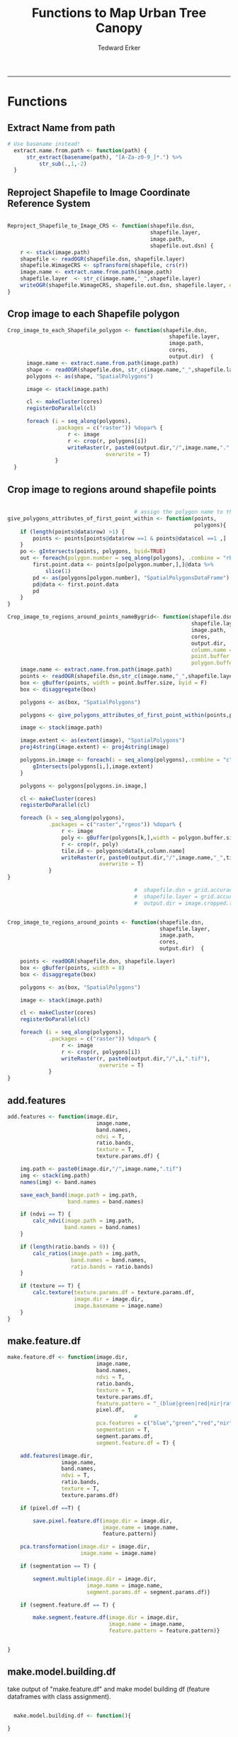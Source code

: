 #+TITLE:Functions to Map Urban Tree Canopy
#+AUTHOR: Tedward Erker
#+email: erker@wisc.edu
#+PROPERTY: header-args:R :cache no :results output :exports both :tangle utc.R :session *R:utc*
#+LATEX_HEADER: \usepackage[margin=0.5in]{geometry}
------------
* Functions
** Extract Name from path
#+BEGIN_SRC R
      # Use basename instead!
        extract.name.from.path <- function(path) {
            str_extract(basename(path), "[A-Za-z0-9_]*.") %>%
                str_sub(.,1,-2)
        }

#+END_SRC

#+RESULTS:

** Reproject Shapefile to Image Coordinate Reference System
#+BEGIN_SRC R

  Reproject_Shapefile_to_Image_CRS <- function(shapefile.dsn,
                                               shapefile.layer,
                                               image.path,
                                               shapefile.out.dsn) {
      r <- stack(image.path)
      shapefile <- readOGR(shapefile.dsn, shapefile.layer)
      shapefile.WimageCRS <- spTransform(shapefile, crs(r))
      image.name <- extract.name.from.path(image.path)
      shapefile.layer  <- str_c(image.name,"_",shapefile.layer)
      writeOGR(shapefile.WimageCRS, shapefile.out.dsn, shapefile.layer, driver = "ESRI Shapefile", overwrite =T)
  }
#+END_SRC

#+RESULTS:

** Crop image to each Shapefile polygon
#+BEGIN_SRC R
  Crop_image_to_each_Shapefile_polygon <- function(shapefile.dsn,
                                                     shapefile.layer,
                                                     image.path,
                                                     cores,
                                                     output.dir)  {
        image.name <- extract.name.from.path(image.path)
        shape <- readOGR(shapefile.dsn, str_c(image.name,"_",shapefile.layer))
        polygons <- as(shape, "SpatialPolygons")

        image <- stack(image.path)

        cl <- makeCluster(cores)
        registerDoParallel(cl)

        foreach (i = seq_along(polygons),
                 .packages = c("raster")) %dopar% {
                     r <- image
                     r <- crop(r, polygons[i])
                     writeRaster(r, paste0(output.dir,"/",image.name,".",i,".tif"),
                                 overwrite = T)
                 }
    }

#+END_SRC

#+RESULTS:

** Crop image to regions around shapefile points
#+BEGIN_SRC R

                                          # assign the polygon name to the points.
  give_polygons_attributes_of_first_point_within <- function(points,
                                                             polygons){
      if (length(points@data$row) >1) {
          points <- points[points@data$row ==1 & points@data$col ==1 ,]
      }
      po <- gIntersects(points, polygons, byid=TRUE)
      out <- foreach(polygon.number = seq_along(polygons), .combine = "rbind") %do% {
          first.point.data <- points[po[polygon.number,],]@data %>%
              slice(1)
          pd <- as(polygons[polygon.number], "SpatialPolygonsDataFrame")
          pd@data <- first.point.data
          pd
      }
  }

  Crop_image_to_regions_around_points_nameBygrid<- function(shapefile.dsn,
                                                            shapefile.layer,
                                                            image.path,
                                                            cores,
                                                            output.dir,
                                                            column.name = "unq__ID",
                                                            point.buffer.size = 4,
                                                            polygon.buffer.size = 15)  {
      image.name <- extract.name.from.path(image.path)
      points <- readOGR(shapefile.dsn,str_c(image.name,"_",shapefile.layer))
      box <- gBuffer(points, width = point.buffer.size, byid = F)
      box <- disaggregate(box)

      polygons <- as(box, "SpatialPolygons")

      polygons <- give_polygons_attributes_of_first_point_within(points,polygons)

      image <- stack(image.path)

      image.extent <- as(extent(image), "SpatialPolygons")
      proj4string(image.extent) <- proj4string(image)

      polygons.in.image <- foreach(i = seq_along(polygons),.combine = "c") %do% {
          gIntersects(polygons[i,],image.extent)
      }

      polygons <- polygons[polygons.in.image,]

      cl <- makeCluster(cores)
      registerDoParallel(cl)

      foreach (k = seq_along(polygons),
               .packages = c("raster","rgeos")) %dopar% {
                   r <- image
                   poly <- gBuffer(polygons[k,],width = polygon.buffer.size, byid = T)
                   r <- crop(r, poly)
                   tile.id <- polygons@data[k,column.name]
                   writeRaster(r, paste0(output.dir,"/",image.name,"_",tile.id,".tif"),
                               overwrite = T)
               }
  }

                                          #  shapefile.dsn = grid.accuracy.region.imageCRS.dsn
                                          #  shapefile.layer = grid.accuracy.region.layer,
                                          #  output.dir = image.cropped.to.grid.accuracy.dir


  Crop_image_to_regions_around_points <- function(shapefile.dsn,
                                                  shapefile.layer,
                                                  image.path,
                                                  cores,
                                                  output.dir)  {

      points <- readOGR(shapefile.dsn, shapefile.layer)
      box <- gBuffer(points, width = 8)
      box <- disaggregate(box)

      polygons <- as(box, "SpatialPolygons")

      image <- stack(image.path)

      cl <- makeCluster(cores)
      registerDoParallel(cl)

      foreach (i = seq_along(polygons),
               .packages = c("raster")) %dopar% {
                   r <- image
                   r <- crop(r, polygons[i])
                   writeRaster(r, paste0(output.dir,"/",i,".tif"),
                               overwrite = T)
               }
  }

#+END_SRC

#+RESULTS:

** add.features
#+begin_src R
  add.features <- function(image.dir,
                              image.name,
                              band.names,
                              ndvi = T,
                              ratio.bands,
                              texture = T,
                              texture.params.df) {

      img.path <- paste0(image.dir,"/",image.name,".tif")
      img <- stack(img.path)
      names(img) <- band.names

      save_each_band(image.path = img.path,
                     band.names = band.names)

      if (ndvi == T) {
          calc_ndvi(image.path = img.path,
                    band.names = band.names)
      }

      if (length(ratio.bands > 0)) {
          calc_ratios(image.path = img.path,
                      band.names = band.names,
                      ratio.bands = ratio.bands)
      }

      if (texture == T) {
          calc.texture(texture.params.df = texture.params.df,
                       image.dir = image.dir,
                       image.basename = image.name)
      }
  }

#+end_src

#+results:

** make.feature.df
#+begin_src R
  make.feature.df <- function(image.dir,
                              image.name,
                              band.names,
                              ndvi = T,
                              ratio.bands,
                              texture = T,
                              texture.params.df,
                              feature.pattern = "_(blue|green|red|nir|ratio.blue|ratio.green|ratio.red|ratio.nir|ndvi|ratio.nir_stat\\.\\w+_window\\.\\d+_angle\\..?\\d+).tif",
                              pixel.df,
                                          #                              pca.features = c("blue","green","red","nir","ndvi","ratio.blue","ratio.green","ratio.red","ratio.nir"),
                              pca.features = c("blue","green","red","nir"),
                              segmentation = T,
                              segment.params.df,
                              segment.feature.df = T) {

      add.features(image.dir,
                   image.name,
                   band.names,
                   ndvi = T,
                   ratio.bands,
                   texture = T,
                   texture.params.df)

      if (pixel.df ==T) {

          save.pixel.feature.df(image.dir = image.dir,
                                image.name = image.name,
                                feature.pattern)}

      pca.transformation(image.dir = image.dir,
                         image.name = image.name)

      if (segmentation == T) {

          segment.multiple(image.dir = image.dir,
                           image.name = image.name,
                           segment.params.df = segment.params.df)}

      if (segment.feature.df == T) {

          make.segment.feature.df(image.dir = image.dir,
                                  image.name = image.name,
                                  feature.pattern = feature.pattern)}


  }
#+end_src

#+results:

** make.model.building.df
take output of "make.feature.df" and make
model building df (feature dataframes with class assignment).

#+begin_src R

  make.model.building.df <- function(){

}

#+end_src
** Save each band
#+begin_src R
    save_each_band <- function(image.path, band.names) {
      image <- stack(image.path)
      names(image) <- band.names
      image.name <- str_sub(basename(image.path),1,-5)
      writeRaster(image, filename = paste0(dirname(image.path),"/",image.name,"_",names(image), ".tif"), bylayer = T, format = "GTiff", overwrite = T)
  }

#+end_src

#+results:

** Make new ratio bands from image
#+BEGIN_SRC R
    calc_ratios <- function(image.path, band.names, ratio.bands, scale200 = T) {
        image <- stack(image.path)
        names(image) <- band.names

        ratios <- image[[ratio.bands,drop = F]] / sum(image)

        if (scale200 == T) {
          ratios <- ratios * 200
  }

        image.name <- str_sub(basename(image.path),1,-5)
        names(ratios) <- paste0(image.name,"_ratio.",ratio.bands)
        writeRaster(ratios, filename= paste0(dirname(image.path),"/",names(ratios),".tif"),
                    bylayer = T, format= "GTiff", overwrite = T,
                    datatype = 'INT1U')
      }

      calc_ndvi <- function(image.path, band.names, ndvi_appendage = "_ndvi", scale200 = T) {

          image <- stack(image.path)
          names(image) <- band.names

          ndvi <- (image[["nir"]] - image[["red"]]) /  (image[["nir"]] + image[["red"]])

        ndvi [ndvi < 0] <- 0

          if (scale200 == T) {
              ndvi <- ndvi * 200
          }

          image.dir <- dirname(image.path)
          image.name <- str_sub(basename(image.path),1,-5)
          writeRaster(ndvi, filename=paste0(image.dir,"/",image.name,ndvi_appendage,".tif"), bylayer=TRUE,format="GTiff", overwrite = T,datatype = 'INT1U')
          return(ndvi)
      }
#+end_src

#+results:

** Add Texture
#+begin_src R
  named.glcm <- function(image.dir, image.basename, band.appendage, window, statistics, shift, na_opt, na_val,...) {

      image.path <- paste0(image.dir, "/", image.basename,band.appendage,".tif")
      x <- raster(image.path)

      texture <- glcm(x, window = window, statistics = statistics, shift = shift, na_opt = na_opt, na_val = na_val)

      win.size <- paste0("window.",window[1])
      shift.dir <- paste0("angle.",atan(shift[1]/shift[2])*180/pi) # calc shift angle

      image.dir <- dirname(image.path)
      image.name <- str_sub(basename(image.path),1,-5)
      fn = paste0(image.dir,"/", image.basename,band.appendage, "_stat.", statistics, "_", win.size,"_",shift.dir,".tif")
      writeRaster(texture, fn, overwrite = T)
  }


  calc.texture <- function(texture.params.df,
                           image.dir,
                           image.basename) {

      texture <- mapply(named.glcm,
                        image.dir = image.dir,
                        image.basename = image.basename,
                        band.appendage = texture.params.df$band.appendage,
                        window = texture.params.df$window,
                        statistics = texture.params.df$statistics,
                        shift = texture.params.df$shift,
                        na_opt = "ignore",
                        na_val = NA)
  }

#+end_src

#+results:

** Image PCA
#+BEGIN_SRC R

  pca.transformation <- function(image.dir,
                                 image.name,
                                 feature.pattern = "_(blue|green|red|nir|ratio.blue|ratio.green|ratio.red|ratio.nir|ndvi).tif",
                                 pca.model.name.append = pca.model.name.appendage,
                                 out.image.appendage = pca.tile.name.append,
                                 comps.to.use = c(1,2,3),
                                 pca.dir = dd.pca.dir) {

      s <- stack(list.files(image.dir, pattern = paste0(image.name,feature.pattern), full.names = T))
      names(s) <- sub(x = names(s), pattern = ".*_", replacement = "")

      pca.model <- readRDS(str_c(pca.dir,"/",str_extract(image.name, "[a-zA-Z]+"),pca.model.name.append))

      r <- predict(s, pca.model, index = comps.to.use)

      min.r <- getRasterMin(r)
      max.r <- getRasterMax(r)
      rescaled.r <- rescale.0.255(r, min.r, max.r)

      out.path <- str_c(image.dir, "/", image.name, out.image.appendage, ".tif")
      writeRaster(rescaled.r, filename = out.path, overwrite=TRUE, datatype = 'INT1U', bylayer = F)
  }


  getRasterMin <- function(t) {
      return(min(cellStats(t, stat = "min")))
  }

  getRasterMax <- function(t) {
      return(max(cellStats(t, stat = "max")))
  }

  rescale.0.255 <- function(raster,
                            min,
                            max) {
                                (raster - min)/(max-min) * 255
  }

  ## image.pca <- function(image.name,
  ##                       pca.model.name.append = pca.model.name.appendage,
  ##                       tile.dir,
  ##                       tile.name,
  ##                       in.image.appendage = ratio.tile.name.append,
  ##                       out.image.appendage = pca.tile.name.append,
  ##                       band.names = c("blue","green","red","nir","b_ratio","g_ratio","r_ratio","n_ratio","ndvi"),
  ##                       comps.to.use = c(1,2,3),
  ##                       pca.dir = dd.pca.dir) {


  ##     out.path <- str_c(tile.dir, "/", tile.name, out.image.appendage, ".tif")

  ##     s <- stack(str_c(tile.dir, "/", tile.name, in.image.appendage,".tif"))
  ##     names(s) <- band.names

  ##     pca.model <- readRDS(str_c(pca.dir,"/",image.name,pca.model.name.append))

  ##     r <- predict(s, pca.model, index = comps.to.use)

  ##     min.r <- getRasterMin(r)
  ##     max.r <- getRasterMax(r)
  ##     rescaled.r <- rescale.0.255(r, min.r, max.r)
  ##     writeRaster(rescaled.r, filename = out.path, overwrite=TRUE, datatype = 'INT1U')
  ## }


  make.and.save.pca.transformation <- function(image.dir,
                                               image.name,
                                               pca.model.name.append = "_pca.rds",
                                               max.sample.size = 10000,
                                               core.num = cores,
                                               feature.pattern = ".*_(blue|green|red|nir|ratio.blue|ratio.green|ratio.red|ratio.nir|ndvi).tif",
                                               ratio.appendage = ratio.tile.name.append) {

      tile.paths <- list.files(image.dir, pattern = paste0(image.name,feature.pattern), full.names = T)

      tile.names <- str_match(tile.paths,"(.*\\.[0-9]+)_.*")[,2] %>%  unique() # get the image names of pca regions

      cl <- makeCluster(cores)
      registerDoParallel(cl)

      sr <- foreach (tile.name = tile.names, .packages = c("stringr","raster"), .combine ="rbind") %dopar% {
          t.names <- str_extract(tile.paths, paste0(".*",tile.name,".*")) %>% na.omit()
          tile <- stack(t.names)
          names(tile) <- sub(x = names(tile), pattern = ".*_", replacement = "")
          samp <- sampleRandom(tile, ifelse(ncell(tile) > max.sample.size ,max.sample.size, ncell(tile)))
          colnames(samp) <- names(tile)
          samp
      }

      stopImplicitCluster()
                                          # Perform PCA on sample
      pca <- prcomp(sr, scale = T)
      saveRDS(pca,paste0(image.dir,"/",image.name,pca.model.name.append))
      return(pca)
  }


  ## make.and.save.pca.transformation <- function(image.dir,
  ##                                              image.name,
  ##                                              pca.model.name.append = "_pca.rds",
  ##                                              max.sample.size = 10000,
  ##                                              core.num = cores,
  ##                                              band.names = c("blue","green","red","nir","b_ratio","g_ratio","r_ratio","n_ratio","ndvi"),
  ##                                              ratio.appendage = ratio.tile.name.append) {
  ##     tile.paths <- list.files(str_c(image.dir), pattern = paste0("*",ratio.appendage), full.names = T)

  ##     tile.names <- basename(tile.paths)

  ##     cl <- makeCluster(core.num)
  ##     registerDoParallel(cl)

  ##     sr <- foreach (i = seq_along(tile.names), .packages = c("raster"), .combine ="rbind") %dopar% {
  ##         tile <- stack(tile.paths[i])
  ##         s <- sampleRandom(tile, ifelse(ncell(tile) > max.sample.size ,max.sample.size, ncell(tile)))
  ##     }

  ##     colnames(sr) <- band.names

  ##                                         # Perform PCA on sample
  ##     pca <- prcomp(sr, scale = T)
  ##     saveRDS(pca,paste0(image.dir,"/",image.name,pca.model.name.append))

  ##     return(pca)
  ## }


  image.pca.forWholeState <- function(pca.model.name.append = pca.model.name.appendage,
                                      tile.dir,
                                      tile.name,
                                      in.image.appendage = ratio.tile.name.append,
                                      out.image.appendage = pca.tile.name.append,
                                      band.names = c("blue","green","red","nir","b_ratio","g_ratio","r_ratio","n_ratio","ndvi"),
                                      comps.to.use = c(1,2,3),
                                      pca.transform) {


      out.path <- str_c(tile.dir, "/", tile.name, out.image.appendage, ".tif")

      s <- stack(str_c(tile.dir, "/", tile.name, in.image.appendage,".tif"))
      names(s) <- band.names

      r <- predict(s, pca.transform, index = comps.to.use)

      min.r <- getRasterMin(r)
      max.r <- getRasterMax(r)
      rescaled.r <- rescale.0.255(r, min.r, max.r)
      writeRaster(rescaled.r, filename = out.path, overwrite=TRUE, datatype = 'INT1U')
  }



  ## image.dir <- image.cropped.to.training.dir
  ## image.name <- 9
  ##                         in.image.appendage = ratio.tile.name.append
  ##                         out.image.appendage = pca.tile.name.append
  ##                         band.names = c("blue","green","red","nir","b_ratio","g_ratio","r_ratio","n_ratio","ndvi")
  ##                         max.sample.size = 10000
  ##                         comps.to.use = c(1,2,3)

  ##       out.path <- str_c(image.dir, "/", image.name, out.image.appendage, ".tif")

  ##       s <- stack(str_c(image.dir, "/", image.name, in.image.appendage,".tif"))
  ##       names(s) <- band.names

  ##       sr <- sampleRandom(s, ifelse(ncell(s) > max.sample.size, max.sample.size, ncell(s)))
  ##       pca <- prcomp(sr, scale = T)

  ##       r <- predict(s, pca, index = comps.to.use)

  ##       min.r <- getRasterMin(r)
  ##       max.r <- getRasterMax(r)
  ##       rescaled.r <- rescale.0.255(r, min.r, max.r)
  ##       writeRaster(rescaled.r, filename = out.path, overwrite=TRUE, datatype = 'INT1U')









                                          # Function takes raster stack, samples data, performs pca and returns stack of first n_pcomp bands
  ## predict_pca_wSampling_parallel <- function(stack, sampleNumber, n_pcomp, nCores = detectCores()-1) {
  ##     sr <- sampleRandom(stack,sampleNumber)
  ##     pca <- prcomp(sr, scale=T)
  ##     beginCluster()
  ##     r <- clusterR(stack, predict, args = list(pca, index = 1:n_pcomp))
  ##     endCluster()
  ##     return(r)
  ## }
#+END_SRC

#+RESULTS:

** Make Pixel Feature DF
#+begin_src R
      save.pixel.feature.df <- function(image.dir,
                                      image.name,
                                    feature.pattern,
                                    pixel.feature.df.append = pixel.feature.df.appendage ) {
    s <- stack(list.files(image.dir, pattern = paste0(image.name,feature.pattern), full.names = T))
    names(s) <- sub(x = names(s), pattern = "(madisonNAIP|panshpSPOT).[0-9]+_", replacement = "")
    s.df <- as.data.frame(s, xy = T)
    saveRDS(s.df, file = paste0(image.dir, "/", image.name, pixel.feature.df.append, ".rds"))
  }
#+end_src

#+results:

#+BEGIN_SRC R




  Create.Pixel.Feature.df <- function(tile.dir = dd.training.dir,
                                      tile.name = i,
                                      tile.appendage = ratio.tile.name.append,
                                      texture.pattern = texture.pattern,
                                      Pixel.DF.appendage = pixel.feature.df.appendage,
                                      band.names = band.names.wRatios) {
      tex.raster.names <- list.files(tile.dir, pattern = paste0(i,"_",texture.pattern,".tif$"), full.names = T)
      tex.band.names <- str_extract(tex.raster.names, texture.pattern)
      r <- stack(paste0(tile.dir,"/",tile.name,tile.appendage,".tif"))
      names(r) <- band.names
      tex <- sapply(tex.raster.names, raster) %>% stack()
      names(tex) <- tex.band.names
      r <- stack(r, tex)
      r.df <- as.data.frame(r, xy=T)
      saveRDS(r.df, file = paste0(tile.dir,"/", tile.name, Pixel.DF.appendage, ".rds"))
  }


  ## Create.Pixel.Feature.df <- function(tile.dir,
  ##                                     tile.name,
  ##                                     tile.appendage = ratio.tile.name.append,
  ##                                     Pixel.DF.appendage = pixel.feature.df.appendage,
  ##                                     band.names = band.names.wRatios) {
  ##     tex.raster.names <- list.files(
  ##     r <- stack(paste0(tile.dir,"/",tile.name,tile.appendage,".tif"))
  ##     names(r) <- band.names
  ##     tex <- lapply(
  ##     r.df <- as.data.frame(r, xy=T)
  ##     saveRDS(r.df, file = paste0(tile.dir,"/", tile.name, Pixel.DF.appendage, ".rds"))
  ## }



  ## Create.Pixel.Feature.df<- function(raster.list,
  ##                                    band.names = c("blue","green","red","nir","b_ratio","g_ratio","r_ratio","n_ratio","ndvi")) {
  ##     r.df.list <- lapply(raster.list, function(r) {
  ##                             names(r) <- band.names
  ##                             as.data.frame(r, xy=T)
  ##            })
  ##     bind_rows(r.df.list)
  ## }

  Create.Pixel.Feature.df.noRowbind<- function(raster.list,
                                               band.names = c("blue","green","red","nir","b_ratio","g_ratio","r_ratio","n_ratio","ndvi")) {
      r.df.list <- lapply(raster.list, function(r) {
          names(r) <- band.names
          as.data.frame(r, xy=T)
      })
      r.df.list
  }


  Create.Pixel.Feature.df.foreachTile <- function(dir = image.cropped.to.grid.accuracy.dir[i],
                                                  base_pattern = "mad-[0-9]+m-[0-9]+_with_ratios.tif",
                                                  band.names = c("blue","green","red","nir","b_ratio","g_ratio","r_ratio","n_ratio","ndvi")) {

      file.list <- list.files(dir, full.names = T) %>%
          str_extract(., paste0(".*",base_pattern)) %>%
          na.omit() %>%
          unique()

      r.df.list <- lapply(file.list, function(r) {
          ras <- stack(r)
          names(ras) <- band.names
          ras.df <- as.data.frame(r, xy=T)

          r <- str_extract(r, base_pattern) %>%
              str_sub(., 1, -17)

          saveRDS(ras.df, file = str_c(dir,"/",r,"PixelFeatureDF",".rds"))
      })
  }

#+END_SRC

#+RESULTS:

** Segment image
This simply is a wrapper for the python script which is basically a
wrapper for slic.

#+begin_src R
  segment.multiple <- function(image.dir,
                               image.name,
                               segment.params.df) {
      segments <- mapply(segment,
                         image.dir = image.dir,
                         image.name = image.name,
                         compactness = segment.params.df$compactness,
                         segment.size = segment.params.df$segment.size)

  }

  segment  <- function(image.dir,
                       image.name,
                       compactness,
                       segment.size) {

      pixel_size <- ifelse(!is.na(str_extract(image.name,"madisonNAIP")), 1, 1.5)
      compactness <- if(!is.na(str_extract(image.name,"madisonNAIP"))) compactness else round(2/3*compactness)

      system(paste0("cd ",image.dir,";", "python ../../code/fia_segment_cmdArgs.py ",pixel_size," ",segment.size," ",compactness," ",image.name))
  }

#  segment(dd.training.dir, "madisonNAIP.3", 15, 30)

#+end_src

#+results:
: [1] "org_babel_R_eoe"

** Make Segment Feature DF
#+begin_src R

  make.segment.feature.df.foreach.segmentation <- function(image.dir,
                                                           image.name,
                                                           segmentation.pattern = "_N-[0-9]+_C-[0-9]+.*") {

      segmentation.files <-  list.files(image.dir, pattern = paste0(image.name,segmentation.pattern))
      segmentation.param.appendages <- str_match(segmentation.files,paste0(image.name,"(_.*).tif"))[,2] %>% na.omit()


    out <- lapply(X = segmentation.param.appendages, FUN = function(segmentation.param.appendage) {
          make.segment.feature.df(image.dir = image.dir,
                                  image.name = image.name,
                                  segmentation.param.appendage = segmentation.param.appendage,
                                  feature.pattern = feature.pattern)
      })

  }


  make.segment.feature.df <- function(image.dir,
                                      image.name,
                                      segmentation.param.appendage,
                                      feature.pattern,
                                      segment.feature.appendage = "_SegmentFeatureDF.rds") {

      fea <- stack(list.files(image.dir, pattern = paste0(image.name,feature.pattern), full.names = T))
      names(fea) <- sub(x = names(fea), pattern = "(madisonNAIP|panshpSPOT).[0-9]+_", replacement = "")

      seg.path <- paste0(image.dir,"/",image.name,segmentation.param.appendage, ".tif")
      seg <- raster(seg.path)

                                          # Create a data_frame where mean and variances are calculated by zone
      x <- as.data.frame(fea, xy = T)
      s <- as.data.frame(seg)
      colnames(s) <- "segment"
      r <- bind_cols(x,s)
      r2 <- r %>%
          group_by(segment)

      mean.and.sd <- r2 %>%
          summarize_each(funs(mean(.,na.rm = T), sd(., na.rm = T))) %>%
          select(-x_mean, -y_mean)

      image.name.df = data.frame(image.name = rep(image.name, nrow(mean.and.sd)))

      out <- bind_cols(mean.and.sd, image.name.df)


      names <- colnames(out)
      names <- str_replace(names, "\\(",".")
      names <- str_replace(names, "\\)",".")
      names <- str_replace(names, "\\:",".")
      colnames(out) <- names
      saveRDS(out, file = paste0(image.dir,"/",image.name,segmentation.param.appendage,segment.feature.appendage))
      out
  }



#  make.segment.feature.df(dd.training.dir, "madisonNAIP.1", segmentation.param.appendage = "_N-100_C-10", feature.pattern = feature.pattern)

#+end_src

#+results:

#+BEGIN_SRC R

  Create.Segment.Feature.df <- function(tile.dir,
                                          tile.name,
                                          ratio.appendage = ratio.tile.name.append,
                                          tex.pattern = texture.pattern,
                                          band.names = band.names.wRatios){

                                            #tile.name.stem everything before segmentation parameters

  tile.name.stem = str_replace(tile.name, pattern = segmentation.layer.pattern, "")

        tex.raster.names <- list.files(tile.dir, pattern = paste0(tile.name.stem,"_",tex.pattern,".tif$"), full.names = T)
        tex.band.names <- str_extract(tex.raster.names, texture.pattern)
        tex <- sapply(tex.raster.names, raster) %>% stack()
        names(tex) <- tex.band.names

        ratio.tile.path <- str_c(tile.dir, "/", tile.name.stem, ratio.tile.name.append, ".tif")
        r.tile <- stack(ratio.tile.path)
        names(r.tile) <- band.names

        r.tile <- stack(r.tile, tex)

        seg.tile.path <-  str_c(tile.dir, "/", tile.name,".tif")
        s.tile <- raster(seg.tile.path)

                                            # Create a data_frame where mean and variances are calculated by zone
        x <- as.data.frame(r.tile, xy = T)
        s <- as.data.frame(s.tile)
        colnames(s) <- "segment"
        r <- bind_cols(x,s)
        r2 <- r %>%
            group_by(segment)

        mean.and.sd <- r2 %>%
            summarize_each(funs(mean(.,na.rm = T), sd(., na.rm = T))) %>%
          select(-x_mean, -y_mean)

        tile.name = data.frame(tile.name = rep(tile.name.stem, nrow(mean.and.sd)))

        out <- bind_cols(mean.and.sd, tile.name)


        names <- colnames(out)
        names <- str_replace(names, "\\(",".")
        names <- str_replace(names, "\\)",".")
        names <- str_replace(names, "\\:",".")
        colnames(out) <- names
        out
    }

    ## Create.Segment.Feature.df <- function(tile.dir,
    ##                                       tile.name,
    ##                                       ratio.appendage = ratio.tile.name.append,
    ##                                       texture.pattern,
    ##                                       band.names = band.names.wRatios){

    ##                                         #tile.name.stem everything before segmentation parameters
    ##     tile.name.stem = str_replace(tile.name, pattern = segmentation.layer.pattern, "")

    ##     tex.raster.names <- list.files(tile.dir, pattern = paste0(i,"_",texture.pattern,".tif$"), full.names = T)
    ##     tex.band.names <- str_extract(tex.raster.names, texture.pattern)
    ##     tex <- sapply(tex.raster.names, raster) %>% stack()
    ##     names(tex) <- tex.band.names

    ##     ratio.tile.path <- str_c(tile.dir, "/", tile.name.stem, ratio.tile.name.append, ".tif")
    ##     r.tile <- stack(ratio.tile.path)
    ##     names(r.tile) <- band.names

    ##     r.tile <- stack(r.tile, tex)

    ##     seg.tile.path <-  str_c(tile.dir, "/", tile.name,".tif")
    ##     s.tile <- raster(seg.tile.path)

    ##                                         # Create a data_frame where mean and variances are calculated by zone
    ##     x <- as.data.frame(r.tile, xy = T)
    ##     s <- as.data.frame(s.tile)
    ##     colnames(s) <- "segment"
    ##     r <- bind_cols(x,s)
    ##     r2 <- r %>%
    ##         group_by(segment) %>%
    ##         mutate(x.center = x - quantile(x = x, probs = .5),
    ##                y.center = y - quantile(x = y, probs = .5))

    ##     spatial.model.coef <- r2 %>%
    ##         do(fitXYlm(x = .$x.center, y = .$y.center, z = .$n_ratio))

    ##     mean.and.sd <- r2 %>%
    ##         summarize(mean(blue),
    ##                   mean(green),
    ##                   mean(red),
    ##                   mean(nir),
    ##                   mean(b_ratio),
    ##                   mean(g_ratio),
    ##                   mean(r_ratio),
    ##                   mean(n_ratio),
    ##                   mean(ndvi),
    ##                   sd(blue),
    ##                   sd(green),
    ##                   sd(red),
    ##                   sd(nir),
    ##                   sd(b_ratio),
    ##                   sd(g_ratio),
    ##                   sd(r_ratio),
    ##                   sd(n_ratio),
    ##                   sd(ndvi))

    ##     tile.name = data.frame(tile.name = rep(tile.name.stem, nrow(mean.and.sd)))

    ##     out <- left_join(spatial.model.coef, mean.and.sd) %>%
    ##         bind_cols(., tile.name)

    ##     names <- colnames(out)
    ##     names <- str_replace(names, "\\(",".")
    ##     names <- str_replace(names, "\\)",".")
    ##     names <- str_replace(names, "\\:",".")
    ##     colnames(out) <- names
    ##     out
    ## }

    ## Create.Segment.Feature.df.noLM <- function(tile.dir,
    ##                                            tile.name,
    ##                                            ratio.appendage = ratio.tile.name.append,
    ##                                            band.names = band.names.wRatios){

    ##                                         #tile.name.stem everything before segmentation parameters
    ##     tile.name.stem = str_replace(tile.name, pattern = segmentation.layer.pattern, "")

    ##     ratio.tile.path <- str_c(tile.dir, "/", tile.name.stem, ratio.tile.name.append, ".tif")
    ##     r.tile <- stack(ratio.tile.path)

    ##     names(r.tile) <- band.names

    ##     seg.tile.path <-  str_c(tile.dir, "/", tile.name,".tif")
    ##     s.tile <- raster(seg.tile.path)

    ##                                         # Create a data_frame where mean and variances are calculated by zone
    ##     x <- as.data.frame(r.tile, xy = T)
    ##     s <- as.data.frame(s.tile)
    ##     colnames(s) <- "segment"
    ##     r <- bind_cols(x,s)
    ##     r2 <- r %>%
    ##         group_by(segment)

    ##     mean.and.sd <- r2 %>%
    ##         summarize(mean(blue),
    ##                   mean(green),
    ##                   mean(red),
    ##                   mean(nir),
    ##                   mean(b_ratio),
    ##                   mean(g_ratio),
    ##                   mean(r_ratio),
    ##                   mean(n_ratio),
    ##                   mean(ndvi),
    ##                   sd(blue),
    ##                   sd(green),
    ##                   sd(red),
    ##                   sd(nir),
    ##                   sd(b_ratio),
    ##                   sd(g_ratio),
    ##                   sd(r_ratio),
    ##                   sd(n_ratio),
    ##                   sd(ndvi))

    ##     tile.name = data.frame(tile.name = rep(tile.name.stem, nrow(mean.and.sd)))

    ##     out <- bind_cols(mean.and.sd, tile.name)

    ##     names <- colnames(out)
    ##     names <- str_replace(names, "\\(",".")
    ##     names <- str_replace(names, "\\)",".")
    ##     names <- str_replace(names, "\\:",".")
    ##     colnames(out) <- names
    ##     out
    ## }

    ## fitXYlm <- function(x,y,z) {
    ##     if(is.na(sum(z))) {
    ##         z <- rep(0, length(z))
    ##     }
    ##     dat <- data.frame(x,y,z)
    ##     mod <- lm(z ~ x * y, data = dat)
    ##     coefs <-tidy(mod) %>%
    ##         dplyr::select(term,estimate) %>%
    ##         spread(key = term, value = estimate)

    ##     error <- glance(mod) %>%
    ##         select(sigma)

    ##     bind_cols(coefs,error)
    ## }
#+END_SRC

#+RESULTS:

** polygonize segment raster with gdal and add Class to shapefile

#+BEGIN_SRC R
  gdal_polygonizeR <- function(x, outshape=NULL, gdalformat = 'ESRI Shapefile',
                               pypath=NULL, readpoly=TRUE, quiet=TRUE) {
      if (isTRUE(readpoly)) require(rgdal)
      if (is.null(pypath)) {
          pypath <- Sys.which('gdal_polygonize.py')
      }
      if (!file.exists(pypath)) stop("Can't find gdal_polygonize.py on your system.")
      owd <- getwd()
      on.exit(setwd(owd))
      setwd(dirname(pypath))
      if (!is.null(outshape)) {
          outshape <- sub('\\.shp$', '', outshape)
          f.exists <- file.exists(paste(outshape, c('shp', 'shx', 'dbf'), sep='.'))
          if (any(f.exists))
              stop(sprintf('File already exists: %s',
                           toString(paste(outshape, c('shp', 'shx', 'dbf'),
                                          sep='.')[f.exists])), call.=FALSE)
      } else outshape <- tempfile()
      if (is(x, 'Raster')) {
          require(raster)
          writeRaster(x, {f <- tempfile(fileext='.asc')})
          rastpath <- normalizePath(f)
      } else if (is.character(x)) {
          rastpath <- normalizePath(x)
      } else stop('x must be a file path (character string), or a Raster object.')
      system2('python', args=(sprintf('"%1$s" "%2$s" -f "%3$s" "%4$s.shp"',
                                      pypath, rastpath, gdalformat, outshape)))
      if (isTRUE(readpoly)) {
          shp <- readOGR(dirname(outshape), layer = basename(outshape), verbose=!quiet)
          return(shp)
      }
      return(NULL)
  }


  polygonize.and.add.Class <- function(image.dir,
                                       image.name,
                                       segment.appendage = segment.tile.name.append,
                                       no.class = "N") {
      seg <- raster(paste0(image.dir,"/",image.name,segment.appendage,'.tif'))
      segPoly <- gdal_polygonizeR(seg)
      segPoly$Class <- no.class
      writeOGR(obj = segPoly,
               dsn = paste0(image.dir,"/",image.name),
               layer = paste0(image.name,segment.appendage),
               driver = "ESRI Shapefile",
               overwrite = T)
  }






#+END_SRC

#+RESULTS:

** other Functions
#+BEGIN_SRC R

  image_to_classified_image <- function()





                                          # contained urban, don't intersect water = as is
                                          # contained urban, intersect water = mask water
                                          # intersect urban, don't intersect water = mask urban
                                          # intersect urban, intersect water = mask urban & water
                                          # if none of the above, don't write the raster



      Mask_water_crops_urban <- function(image.full.path, water, crops, urban) {

      }




  Water_Urban_mask <- function(tile.path, tile.name, urban, water) {
                                          # load image tile
      tile <- stack(tile.path)
                                          # get extent image and make sp object
      et <- as(extent(tile), "SpatialPolygons")
      proj4string(et) <- "+init=epsg:26916"
                                          # Mask out non-urban areas
      if(gContainsProperly(urban,et) & !gIntersects(water,et)){
          writeRaster(tile, filename = str_c(masked.tiles.directory,"/",tile.name), overwrite = T)
      } else if (gContainsProperly(urban,et) & gIntersects(water,et)) {
          tile <- mask(tile, water, inverse = T)
          writeRaster(tile, filename = str_c(masked.tiles.directory,"/",tile.name), overwrite = T)
      } else if (gIntersects(urban, et) & !gIntersects(water,et)) {
          tile <- mask(tile, urban)
          writeRaster(tile, filename = str_c(masked.tiles.directory,"/",tile.name), overwrite = T)
      } else if (gIntersects(urban, et) & gIntersects(water,et)) {
          tile <- mask(tile, urban)
          tile <- mask(tile, water, inverse = T)
          writeRaster(tile, filename = str_c(masked.tiles.directory,"/",tile.name), overwrite = T)
      }
  }

  Crop_mask <- function(tile.path, tile.name, CDL_stack, n_years){

      tile <- stack(tile.path)
      crops <- crop(CDL_stack, tile)

                                          # These are the values in the CDL that correspond to non crop cover types and not water
      NonCroppedValues <- c(0,63:65, 81:83, 87:88, 112, 121:124, 131, 141:143, 152, 176, 190, 195)
                                          # open water is 111

      NonCroppedValues <- c(0,63:65, 81:83, 87:88, 112, 121:124, 131, 141:143, 152, 176, 190, 195)
                                          # open water is 111. I don't include it in the above list so that it gets masked

                                          # I'm going to add 37, Other Hay/Non-alfalfa, to the non crop cover types
      NonCroppedValues <- c(NonCroppedValues, 37)
                                          # I'm going to add 36, Alfalfa, to the non crop cover types
      NonCroppedValues <- c(NonCroppedValues, 36)

                                          # find cells that have been assigned crop all three years
      crops[crops %in% NonCroppedValues] <- 0
      crops[!(crops %in% NonCroppedValues)] <- 1
      cropsum <- overlay(crops, fun = sum)

      dis.cropsum <- disaggregate(cropsum, fact = 20)
      dis.cropsum <- resample(dis.cropsum, tile, "ngb")
      masked_tile <- mask(tile, dis.cropsum, maskvalue = n_years)

                                          #               Save Image
      writeRaster(masked_tile, paste0(crop.masked.tiles.directory, "/", tile.name), overwrite = T)
  }








#+END_SRC

#+RESULTS:

** Create ModelBuilding dataframe
#+BEGIN_SRC R
  getSegment.class.and.features.Within.Polygon <- function(SegmentFeatureDF,
                                                           training.sp,
                                                           seg.tiles.dir,
                                                           seg.params){
      seg.files <- list.files(seg.tiles.dir, pattern = str_c(seg.params,".tif$"), full.names = T)
                                          # find number of pixels in each segment
      n.pixels.per.seg <- foreach(seg.file = seg.files, .combine = "rbind") %do% {
          seg <- stack(seg.file)
          s.df <- as.data.frame(seg) %>%
              gather(key = tile.name, value = segment.id) %>%
              group_by(segment.id, tile.name) %>%
              summarize(n.pixels.per.seg = n())
      }
                                          # find number of pixels in each segment are in a polygon
      n.pixels.per.seg.in.polygon <- foreach(seg.file = seg.files, .combine = "rbind") %do% {
          seg <- stack(seg.file)
          a <- raster::extract(seg, as(training.sp,"SpatialPolygons"), df = T)
          if(length(a) > 1) {
              a <- a %>%
                  gather(key = tile.name, value = segment.id, -ID) %>%
                  rename(polygon.id = ID) %>%
                  group_by(polygon.id, tile.name, segment.id) %>%
                  summarize(n.pixels.per.seg.in.polygon = n())
          }
      }
                                          # get pct of segment in a polygon,
                                          # filter segments that have more than 50%,
                                          #join Class information from polygons
      if(!is.null(n.pixels.per.seg.in.polygon)) {
          n.pixels <- left_join(n.pixels.per.seg.in.polygon,n.pixels.per.seg) %>%
              mutate(pct.seg.in.polygon = n.pixels.per.seg.in.polygon/n.pixels.per.seg) %>%
              filter(pct.seg.in.polygon >= .5) %>%
              left_join(.,training.sp@data, by = c("polygon.id" = "id")) %>%
              ungroup() %>%
              mutate(tile.name = str_extract(tile.name, "X[0-9]+_"),
                     tile.name = str_sub(tile.name,2,-2)) %>%
              mutate(segment = segment.id)

          left_join(n.pixels, SegmentFeatureDF) %>%
              dplyr::select(-segment,
                            -segment.id,
                            -tile.name,
                            -polygon.id,
                            -n.pixels.per.seg,
                            -n.pixels.per.seg.in.polygon,
                            -pct.seg.in.polygon) %>%
              filter(complete.cases(.))
      }
  }

                                          # returns dataframe of values of pixels within polygon
  getPixel.Class.and.Coords.Within.Polygon <- function(PixelFeatureDF,
                                                       training.sp) {
      xy <- select(PixelFeatureDF,x,y) %>% data.frame
      PixelFeatureDF <- data.frame(PixelFeatureDF)
      coordinates(PixelFeatureDF) <- xy
      proj4string(PixelFeatureDF) <- utm16

      training.sp <- spTransform(training.sp,utm16)

      pts.in.poly <- over(PixelFeatureDF,training.sp)
      PixelFeatureDF@data <- cbind(PixelFeatureDF@data, pts.in.poly)
      PixelFeatureDF <- PixelFeatureDF[which(complete.cases(pts.in.poly)),]
      PixelFeatureDF@data
  }

                                          # this is an old way
  ## create.df.toBuildModel.fromTrainingPolygons.and.SegmentFeatureDFs <- function(manuallyClassifiedPolygondir,
  ##                                                                               image.dir,
  ##                                                                               segment.feature.df.appendage = segment.feature.df.name.append,
  ##                                                                               modelBuildingData.name = "modelBuildingData.rds") {

  ##     segment.feature.df.appendage = segment.feature.df.name.append

  ##                                         # list shapefiles with manually classified polygons
  ##     trainingShapefiles <- list.files(manuallyClassifiedPolygondir) %>%
  ##         str_sub(.,end = nchar(.)-4) %>%
  ##         unique()

  ##                                         # load training data from shapefiles into memory
  ##     shapelist.data <- lapply(trainingShapefiles, function(shp) {
  ##         readOGR(dsn = manuallyClassifiedPolygondir, layer = shp)@data %>%
  ##                                                                    na.omit() %>%
  ##                                                                    rename(zone = DN) %>%
  ##                                                                    filter(Class != "N")
  ##     })

  ##     names(shapelist.data) <- trainingShapefiles


  ##                                         # list .rds segment feature dataframe files
  ##     segmentFeatureDF.rds.files <- list.files(image.dir, full.names = T) %>%
  ##         str_extract(pattern = str_c(".*",segment.feature.df.appendage,".rds")) %>%
  ##         na.omit()

  ##     trainingData <- list()

  ##     foreach(j = seq_along(shapelist.data)) %do% {
  ##         d <- readRDS(segmentFeatureDF.rds.files[j])
  ##         trainingData[[j]] <- left_join(shapelist.data[[j]],d, by = c("zone" = "segment"))
  ##     }

  ##     trainingData <- bind_rows(trainingData) %>%
  ##         filter(Class != "N")

  ##     saveRDS(trainingData, file = str_c(image.dir, "/",modelBuildingData.name))

  ## }

#+END_SRC
#+RESULTS:

** Build and Save Models
#+BEGIN_SRC R
  Build.and.Save.models <- function(dir = dd.training.dir,
                                    modelBuildingData = ModelBuildingRDS,
                                    models.dir = Models.dir,
                                    image.name){

      dat <- readRDS(paste0(dir,"/",modelBuildingData)) %>%
          as.data.frame() %>%
          filter(complete.cases(.))

      image.and.segmentation.stem = str_replace(modelBuildingData, ModelBuilding.appendage,"")

      names <- colnames(dat)
      names <- str_replace(names, "\\(",".")
      names <- str_replace(names, "\\)",".")
      names <- str_replace(names, "\\:",".")
      colnames(dat) <- names

                                          # Create Tasks
      tsk <- makeClassifTask(id = paste0(image.name,"_all"), data = dat, target = "Class")

                                          # Make Learners
      RF_prob <- makeLearner(id = "rf_prob","classif.randomForest", predict.type = "prob", fix.factors.prediction = TRUE)
      RF_response <- makeLearner(id = "rf_resp", "classif.randomForest", predict.type = "response", fix.factors.prediction = TRUE)
      SVM_response <- makeLearner(id = "svm_resp", "classif.svm", predict.type = "response", fix.factors.prediction = TRUE)

      learner.list <- list(RF_prob = RF_prob, RF_response = RF_response, SVM_response = SVM_response)

                                          # Train Learners on Tasks, Make models
                                          #         cl<-makeCluster(cores)
                                          #         registerDoParallel(cl)

      models <- foreach(lnr = learner.list) %do% {
              mod <- train(lnr, tsk)
              mod
          }

      saveRDS(models, file = paste0(models.dir,"/",image.and.segmentation.stem, models.appendage))
  }

#+END_SRC

#+results:

** Classify Raster
#+BEGIN_SRC R

  classify.segmented.raster <- function(segment.feature.df.dir,
                                        segment.dir,
                                        model.dir,
                                        model.name.rds = "models",
                                        segment.feature.appendage = segment.feature.df.name.append,
                                        segmentation.appendage = segment.tile.name.append,
                                        segmentation.prms,
                                        classify.out.dir,
                                        tile.name = i) {
      df <- readRDS(paste0(segment.feature.df.dir,"/",tile.name,segment.feature.appendage))
      models <-readRDS(paste0(model.dir,"/",model.name.rds))
      umod <- unlist(models, recursive = F)
      seg.path <- paste0(segment.dir,"/",tile.name,segment.tile.name.append)
      seg <- raster(seg.path)
                                          #       dfRowsWithNA <- which(is.na(df[,2]))
      complete.df <- df[complete.cases(df),] # svm can't predict with NAs
      lapply(umod, function(mod) {
          pred <- predict(mod, newdata = complete.df)
          response <- factor(as.character(pred$data$response), levels = c("g","i","t","o"))
          m <- cbind(zone = complete.df$segment, response)
          m <- left_join(as.data.frame(df["segment"]), as.data.frame(m), by = c("segment" = "zone"))
          r <- reclassify(seg, m)
                                          #        x <- data.frame(ID = 1:4, LandCover = c("G","I","T","O")) %>%
                                          #            filter(LandCover %in% levels(factor(response)))
                                          #        levels(r) <- x
          if (ncol(pred$data) > 2) {
              prob <- (pred$data[,grep("prob.*", x = colnames(pred$data))]) # get columns that contain probabilities
              ProbOfClass <- apply(prob, MARGIN = 1, FUN = max)
              m <- cbind(segment = df$segment, ProbOfClass)
              m <- left_join(as.data.frame(df["segment"]), as.data.frame(m))
              p <- reclassify(seg, m)
              r <- stack(r,p)
          }
          path <- paste0(segment.dir,"/",ClassifiedTilesDirName,"/",tile.name,"_",segmentation.prms,"_",mod$task.desc$id,"_",mod$learner$id,".tif")
          writeRaster(r, path, overwrite=TRUE)
          print(path)
      })
  }


  classify.pixel.raster <- function(tile.dir = dd.accuracy.dir,
                                    tile.name,
                                    pixelFeatureDF.appendage = pixel.feature.df.appendage,
                                    model.dir = Models.dir,
                                    model.rds,
                                    seg.prms = "Pixel") {
      ras <- stack(str_c(tile.dir,"/",tile.name,".tif"))
      pix.mods <- readRDS(str_c(model.dir,"/",model.rds))
      pix.umods <- unlist(pix.mods, recursive = F)

      pix.feature.df <- readRDS(str_c(tile.dir,"/",tile.name,pixelFeatureDF.appendage,".rds"))

      if(!is.null(pix.feature.df$y)) {
          pix.feature.df <- dplyr::select(pix.feature.df, -x, -y)
      }

                                          # I set NA's to 0 here.  Not the best choice.  Not sure why they exist.
                                          # imputing to mean would probably be better

      pix.feature.df <- as.matrix(pix.feature.df)

      pix.feature.df[which(is.na(pix.feature.df))] <- 0

      pix.feature.df <- as.data.frame(pix.feature.df)


      lapply(pix.umods, function(pix.mod) {
          pred <- predict(pix.mod, newdata = pix.feature.df)
          a <- ras[[1]]
          values(a) <- pred$data$response
          path <- paste0(tile.dir,"/",ClassifiedTilesDirName,"/",tile.name,"_",seg.prms,"_",pix.mod$task.desc$id,"_",pix.mod$learner$id,".tif")
          writeRaster(a, path, overwrite = T)
          print(path)
      })
  }








#+END_SRC

#+RESULTS:

#+BEGIN_SRC R :results graphics :file figs/pixClss.png
                                          #plot(a)
#+END_SRC

#+RESULTS:
[[file:figs/pixClss.png]]

** Calculate Percent Cover in Classified Tiles
#+BEGIN_SRC R

  get.prcnt.class <- function(points,r) {
      r <- crop(r,points)  # should I do a mask instead??
      g <- cellStats(r == 1, stat = sum)
      im <- cellStats(r == 2, stat = sum)
      tr <- cellStats(r == 3, stat = sum)
      o <-  cellStats(r == 4, stat = sum)
      totC <- ncell(r)
      return(c(pct_g_pred = g/totC, pct_i_pred = im/totC, pct_t_pred = tr/totC, pct_o_pred = o/totC))
  }


  get_area_convexHull <- function(points) {
      ch <- chull(coordinates(points))
      coords <- coordinates(points)[c(ch,ch[1]),]
      poly <- SpatialPolygons(list(Polygons(list(Polygon(coords)),ID = 1)))
      gArea(poly)
  }



  calculate.percent.cover.in.classified.tile <- function(pts,
                                                         tile.dir = dd.accuracy.classified.dir,
                                                         tile.pth,
                                                         n.rows.and.columns.subset,
                                                         mod = 1,
                                                         mad.grid.id.pattern = "mad-[0-9]+m-[0-9]+",
                                                         grid.pattern = "[a-zA-Z]{3}-[0-9]+m-[0-9]+_",
                                                         image.pattern = "[a-zA-Z]{5}[a-zA-Z]+",
                                                         target.pattern = "all|grass|impervious|tree",
                                                         model.pattern = "rf_prob|rf_resp|svm_resp",
                                                         seg.prms = "N-[0-9]+_C-[0-9]+|Pixel"
                                                         ) {
      tile.nm <- basename(tile.pth)


      pts.sub <- pts@data  %>%
          filter.by.row.and.col(.,n.rows.and.columns.subset, mod = mod)

      coordinates(pts.sub) <- ~ crds_x1 + crds_x2

      proj4string(pts.sub) <- utm16
      tile.unique.name <- str_extract(tile.pth, mad.grid.id.pattern)
      pts.at.grid <- pts.sub[which(pts.sub@data$unq__ID == tile.unique.name),]
      tile <- raster(tile.pth, proj4string = "+init:epsg=32616")

      area.pts <- get_area_convexHull(pts.at.grid)

      if(!is.null(raster::intersect(extent(tile),bbox(pts.at.grid)))) {

          get.prcnt.class(pts.at.grid,tile) %>%
              t() %>%
              as.data.frame() %>%
              mutate(grid.tile.target.model = tile.nm,
                     grid = str_sub(str_extract(grid.tile.target.model, grid.pattern),1,-2),
                     image =  str_extract(grid.tile.target.model, image.pattern),
                     target.cover = str_extract(grid.tile.target.model, target.pattern),
                     model =  str_extract(grid.tile.target.model, model.pattern),
                     n.points = n.rows.and.columns.subset * n.rows.and.columns.subset,
                     area = area.pts,
                     seg.params = str_extract(grid.tile.target.model, seg.prms),
                     target.type = ifelse(target.cover == "all", "multinomial", "binomial"))
      }
  }

#+END_SRC

#+RESULTS:

** Calculate Percent Cover of Grids, subsetted
#+BEGIN_SRC R
  filter.by.row.and.col <- function(df,nrow.and.col, mod) {
      nrow <-df %>%
          group_by(unq__ID) %>%
          summarize(nrow = max(row))

      df <- left_join(df,nrow)

      df %>%
          filter(nrow >= nrow.and.col,   # remove grids that have fewer than the number of rows & columns
                 row <= nrow.and.col,    # remove rows greater than the number we are interested in
                 col <=nrow.and.col,   # same for columns as rows
                 row %% mod == 0,
                 col %% mod == 0)
  }

  add.n.pts.per.grid <- function(df){
      n.pts<-df %>%
          group_by(unq__ID) %>%
          summarize(n.points = n())

      left_join(df,n.pts)
  }


  get.pct.cvr.typ <- function(df) {
      df %>%
          group_by(unq__ID, cvr_typ,n.points, area) %>%
          summarize(number = n()) %>%
          ungroup() %>%
          mutate(google.truth.pct.cover = number/n.points) %>%
          dplyr::select(-number)
  }

  combine.classes.to.g.i.t.o <- function(df) {

      df %>%
          mutate(cvr_typ = as.character(cvr_typ),
                 cvr_typ = ifelse(cvr_typ == "s",
                                  "i",
                                  cvr_typ),
                 cvr_typ = ifelse(cvr_typ != "g" &
                                  cvr_typ != "i" &
                                  cvr_typ != "t", "o", cvr_typ)) %>%
          group_by(unq__ID, cvr_typ, n.points, area) %>%
          summarize(google.truth.pct.cover = sum(google.truth.pct.cover))

  }


  calc.binomial.pct.cvrs <- function(df) {

      out <- foreach(target.cvr.type = c("g","i","t")) %do%{
          df %>%
              mutate(cvr_typ = ifelse(cvr_typ == target.cvr.type, cvr_typ, "o")) %>%
              group_by(unq__ID, n.points, cvr_typ) %>%
              summarize(pct.cover = sum(pct.cover)) %>%
              mutate(target.type = "binomial",
                     target.cover = target.cvr.type,
                     target.cover = ifelse(target.cover == "g", "grass",
                                    ifelse(target.cover == "t", "tree",
                                           "impervious"))) %>%
              spread(key = cvr_typ, value = pct.cover)
      }
      out <- bind_rows(out)
      out %>%
          rename(pct.g.googleEarth = g, pct.i.googleEarth = i, pct.t.googleEarth = t, pct.o.googleEarth = o)
  }



  get.area.convexHull <- function(x_coord, y_coord) {
      m <- matrix(c(x_coord, y_coord), ncol = 2)
      ch <- chull(m)
      coords <- m[c(ch,ch[1]),]
      poly <- SpatialPolygons(list(Polygons(list(Polygon(coords)),ID = 1)))
      gArea(poly)
  }



  calc.pct.cvr.for.grid.subset <- function(df,
                                           n.rows.and.columns.for.subset=20,
                                           mod,
                                           gridID = "unq__ID") {


      df <- filter.by.row.and.col(df, n.rows.and.columns.for.subset, mod) %>%
          add.n.pts.per.grid() %>%
          group_by_(gridID)


      area.df <- df %>%
          summarize(area = get.area.convexHull(crds_x1, crds_x2))

      df <- left_join(df, area.df)


      df <- df %>%
          get.pct.cvr.typ() %>%
          combine.classes.to.g.i.t.o() %>%
                                          #               ungroup() %>%
                                          #               dplyr::select(-n.points) %>%
          spread(., key = cvr_typ, value = google.truth.pct.cover, fill = 0)

                                          #         df[is.na(df)] <- 0

      df.multnm <- df %>%
          mutate(target.type = "multinomial") %>%
          rename(pct.g.googleEarth = g, pct.i.googleEarth = i, pct.t.googleEarth = t) %>%
          mutate(target.cover = "all")

      if(!is.null(df.multnm$o)) { df.multnm <- rename(df.multnm, pct.o.googleEarth = o)}

      df <- df %>%
          gather(key = cvr_typ, value = pct.cover, -unq__ID, -n.points)

      df.binm <- df %>%
          calc.binomial.pct.cvrs()


      df.out <- bind_rows(df.binm, df.multnm)
      return(df.out)
  }



#+END_SRC

#+RESULTS:

** Point-wise error functions
#+BEGIN_SRC R
  calcErrorAllMultinomial <-  function(pts, tile, Pixel = F) {
      classification <- raster::extract(classified.tile, pts)
      if(Pixel == T) {
          lvls <- levels(classified.tile)[[1]]
          classification <- mapvalues(classification, from = lvls[,1], to = as.character(lvls[,2]))
      } else {
          classification <- mapvalues(classification, from = c(1,2,3,4), to = c("g","i","t","o"))
      }
      google = pts@data$cvr_typ
      overall.error <- 1 - mean(classification == google)
      pct.grass.classified.as.other <- 1 - mean(classification[which(google == "g")] == google[which(google == "g")])
      pct.impervious.classified.as.other <- 1 - mean(classification[which(google == "i")] == google[which(google == "i")])
      pct.tree.classified.as.other <- 1 - mean(classification[which(google == "t")] == google[which(google == "t")])
      error <- c(overall.error = overall.error,
                 pct.grass.classified.as.other = pct.grass.classified.as.other,
                 pct.impervious.classified.as.other = pct.impervious.classified.as.other,
                 pct.tree.classified.as.other = pct.tree.classified.as.other)
      return(error)
  }

  calcErrorBinomial <-  function(pts, tile, target, Pixel = F) {
      classification <- raster::extract(classified.tile, pts)
      if(Pixel == T) {
          lvls <- levels(classified.tile)[[1]]
          classification <- mapvalues(classification, from = lvls[,1], to = as.character(lvls[,2]))
      } else {
          classification <- mapvalues(classification, from = c(1,2,3,4), to = c("g","i","t","o"))
      }
      classification <- ifelse(classification == target, classification, "o")
      google <- pts@data$cvr_typ
      google <- ifelse(google == target, google, "o")
      overall.error <- 1 - mean(classification == google)
      pct.grass.classified.as.other <- 1 - mean(classification[which(google == "g")] == google[which(google == "g")])
      pct.impervious.classified.as.other <- 1 - mean(classification[which(google == "i")] == google[which(google == "i")])
      pct.tree.classified.as.other <- 1 - mean(classification[which(google == "t")] == google[which(google == "t")])
      error <- c(overall.error = overall.error,
                 pct.grass.classified.as.other = pct.grass.classified.as.other,
                 pct.impervious.classified.as.other = pct.impervious.classified.as.other,
                 pct.tree.classified.as.other = pct.tree.classified.as.other)
      return(error)
  }




  calcConfusionMat <- function(pts, tile) {
      classification <- raster::extract(classified.tile, pts)
      classification <- mapvalues(classification, from = c(1,2,3,4), to = c("g","i","t","o"))
      table(classification, google = pts@data$cvr_typ)
  }


#+END_SRC
#+RESULTS:

** Plot points on classifed tile
#+BEGIN_SRC R
      pts.on.classified.tile.plot <- function(pts, classified.tile, target = NULL) {
          if(target == "a") {
              pts.plot <- geom_point(data = pts@data, aes(x = x, y = y, color = cvr_typ))
              pts.plot <- geom_point(data = pts@data, aes(x = x, y = y, fill = cvr_typ), shape = 21, color = "black", size =2, stroke = .2)
          } else {
              pts@data <- pts@data %>%
                  mutate(cvr_typ = ifelse(cvr_typ == target, cvr_typ, "o"))
                  pts.plot <- geom_point(data = pts@data, aes(x = x, y = y, color = cvr_typ))
          }
          r.df <- as.data.frame(classified.tile, xy = T)
          names(r.df) <- c("x","y","cvr_typ")
          r.df <- r.df %>%
              mutate(cvr_typ = mapvalues(cvr_typ, from = c(1,2,3,4), to = c("g","i","t","o")))
          pxls.plot <- ggplot() + geom_raster(data = r.df, aes(x = x, y = y, fill = cvr_typ))
          title <- ggtitle(label = names(classified.tile))
          UTC_pal <- c(g = "#ffff99", i = "#f0027f", t = "#7fc97f", o = "#666666")
          pxls.plot + pts.plot + title + scale_fill_manual(values = UTC_pal)+ scale_color_manual(values = UTC_pal) +
  coord_equal()
      }



#+END_SRC
#+RESULTS:



